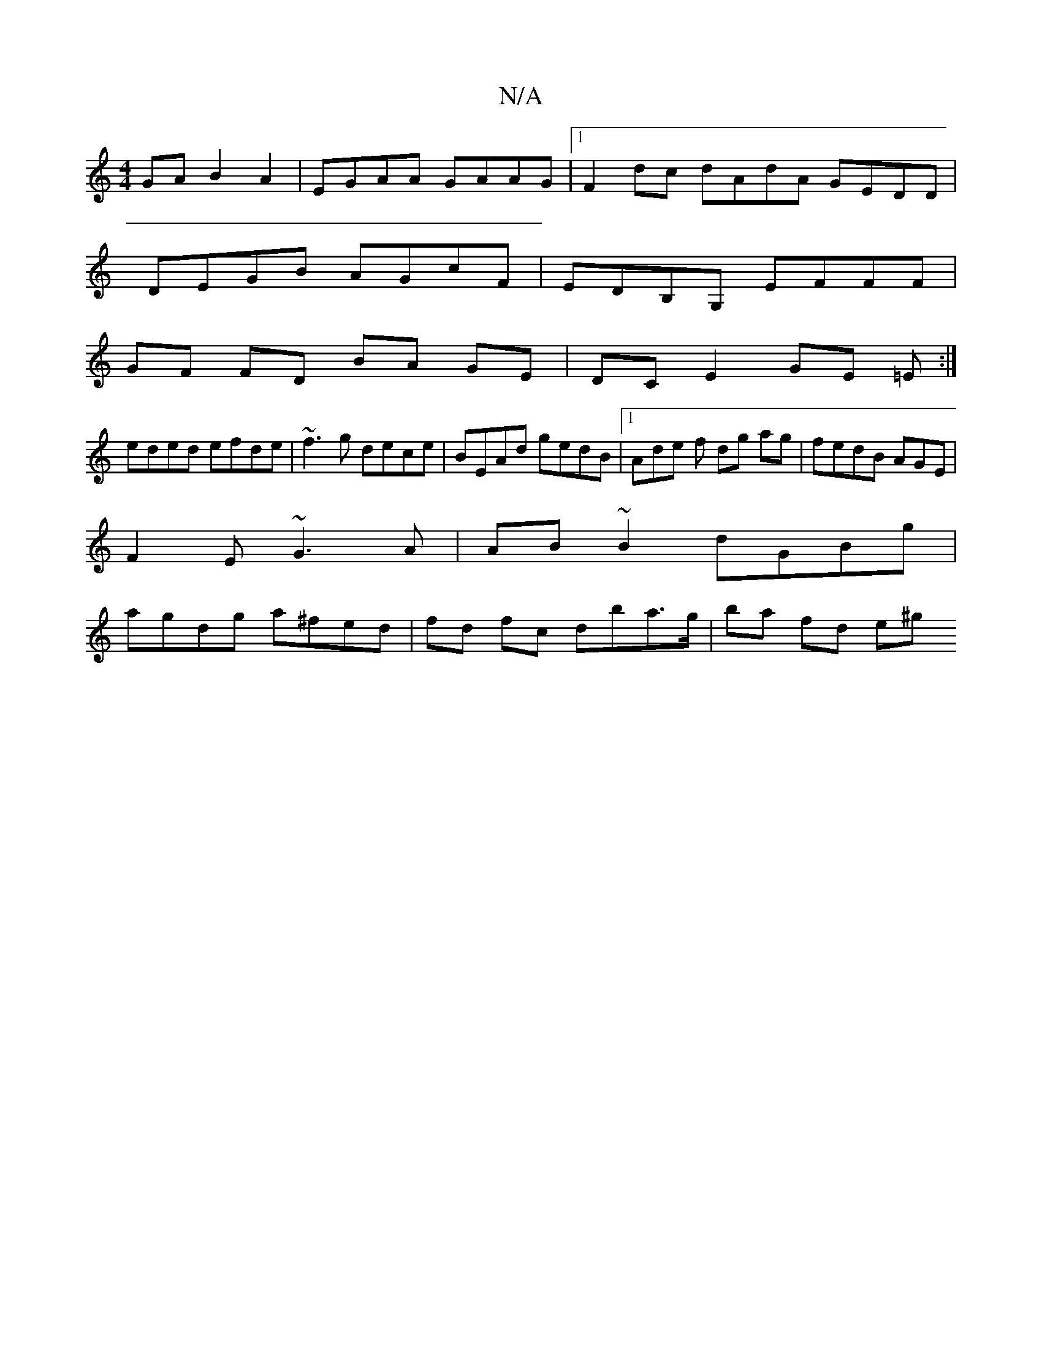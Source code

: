 X:1
T:N/A
M:4/4
R:N/A
K:Cmajor
GA B2 A2|EGAA GAAG|1 F2 dc dAdA GEDD|
DEGB AGcF|EDB,G, EFFF |
GF FD BA GE|DCE2 GE =E:|
eded efde|~f3g dece | BEAd gedB|1 Ade f dg ag|fedB AGEm|
F2E ~G3 A|AB~B2 dGBg|
agdg a^fed | fd fc dba>g|ba fd e^g